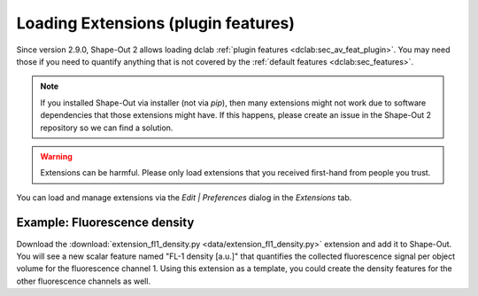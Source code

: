 .. _sec_qg_extensions:

====================================
Loading Extensions (plugin features)
====================================
Since version 2.9.0, Shape-Out 2 allows loading dclab
:ref:`plugin features <dclab:sec_av_feat_plugin>`.
You may need those if you need to quantify anything that is not
covered by the :ref:`default features <dclab:sec_features>`.

.. note::
    If you installed Shape-Out via installer (not via `pip`), then
    many extensions might not work due to software dependencies that
    those extensions might have. If this happens, please create an
    issue in the Shape-Out 2 repository so we can find a solution.

.. warning::
    Extensions can be harmful. Please only load extensions that you
    received first-hand from people you trust.


You can load and manage extensions via the *Edit | Preferences* dialog in the
*Extensions* tab.

.. image:: scrots/qg_extensions.png
    :target: _images/qg_extensions.png


Example: Fluorescence density
-----------------------------
Download the :download:`extension_fl1_density.py <data/extension_fl1_density.py>`
extension and add it to Shape-Out. You will see a new scalar feature named
"FL-1 density [a.u.]" that quantifies the collected fluorescence signal
per object volume for the fluorescence channel 1. Using this extension as
a template, you could create the density features for the other fluorescence
channels as well.

